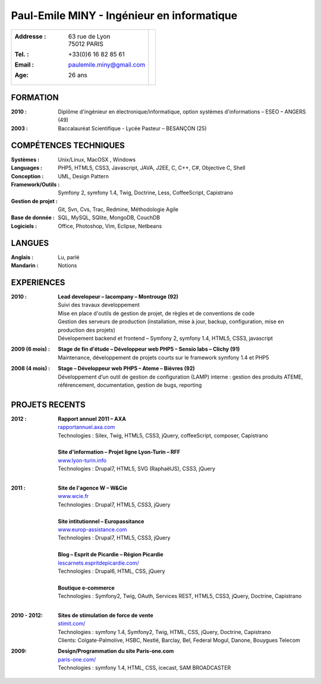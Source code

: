 Paul-Emile MINY - Ingénieur en informatique
===========================================

+-------------------------------------------+-----------------------------+
|:Addresse : | 63 rue de Lyon               |                             |
|            | 75012 PARIS                  |.. image:: paulemileminy.jpg |
|:Tel. : +33(0)6 16 82 85 61                |   :height: 383px            |
|:Email : paulemile.miny@gmail.com          |   :width: 317px             |
|:Age: 26 ans                               |   :align: right             |
+-------------------------------------------+-----------------------------+

FORMATION
---------
:2010 : Diplôme d'ingénieur en électronique/informatique, option systèmes d'informations – ESEO – ANGERS (49)
:2003 : Baccalauréat Scientifique - Lycée Pasteur – BESANÇON (25)

COMPÉTENCES TECHNIQUES
----------------------
:Systèmes : Unix/Linux, MacOSX , Windows
:Languages : PHP5, HTML5, CSS3, Javascript, JAVA, J2EE, C, C++, C#, Objective C, Shell
:Conception : UML, Design Pattern
:Framework/Outils : Symfony 2, symfony 1.4, Twig, Doctrine, Less, CoffeeScript, Capistrano
:Gestion de projet : Git, Svn, Cvs, Trac, Redmine, Méthodologie Agile
:Base de donnée : SQL, MySQL, SQlite, MongoDB, CouchDB
:Logiciels : Office, Photoshop, Vim, Eclipse, Netbeans

LANGUES
-------
:Anglais : Lu, parlé
:Mandarin : Notions

EXPERIENCES
-----------
:2010 : | **Lead developeur – lacompany – Montrouge (92)**
        | Suivi des travaux developpement
        | Mise en place d'outils de gestion de projet, de règles et de conventions de code
        | Gestion des serveurs de production (installation, mise à jour, backup, configuration, mise en production des projets)
        | Dévelopement backend et frontend – Symfony 2, symfony 1.4, HTML5, CSS3, javascript

:2009 (6 mois) : | **Stage de fin d'étude – Développeur web PHP5 – Sensio labs – Clichy (91)**
                 | Maintenance, développement de projets courts sur le framework symfony 1.4 et PHP5

:2008 (4 mois) : | **Stage – Développeur web PHP5 – Ateme – Bièvres (92)**
                 | Développement d’un outil de gestion de configuration (LAMP) interne : gestion des produits ATEME, référencement, documentation, gestion de bugs, reporting


.. raw:: pdf

    PageBreak

PROJETS RECENTS
---------------

:2012 : | **Rapport annuel 2011 – AXA**
        | `rapportannuel.axa.com <http://rapportannuel.axa.com>`_
        | Technologies : Silex, Twig, HTML5, CSS3, jQuery, coffeeScript, composer, Capistrano
        |

        | **Site d'information – Projet ligne Lyon-Turin – RFF**
        | `www.lyon-turin.info <http://www.lyon-turin.info>`_
        | Technologies : Drupal7, HTML5, SVG (RaphaëlJS), CSS3, jQuery
        |

:2011 : | **Site de l'agence W – W&Cie**
        | `www.wcie.fr <http://www.wcie.fr>`_
        | Technologies : Drupal7, HTML5, CSS3, jQuery
        |

        | **Site intitutionnel – Europassitance**
        | `www.europ-assistance.com <http://www.europ-assistance.com>`_
        | Technologies : Drupal7, HTML5, CSS3, jQuery
        |

        | **Blog – Esprit de Picardie – Région Picardie**
        | `lescarnets.espritdepicardie.com/ <http://lescarnets.espritdepicardie.com>`_
        | Technologies : Drupal6, HTML, CSS, jQuery
        |

        | **Boutique e-commerce**
        | Technologies : Symfony2, Twig, OAuth, Services REST, HTML5, CSS3, jQuery, Doctrine, Capistrano
        |

:2010 - 2012: | **Sites de stimulation de force de vente**
              | `stimit.com/ <http://stimit.com>`_
              | Technologies : symfony 1.4, Symfony2, Twig, HTML, CSS, jQuery, Doctrine, Capistrano
              | Clients: Colgate-Palmolive, HSBC, Nestlé, Barclay, Bel, Federal Mogul, Danone, Bouygues Telecom

:2009: | **Design/Programmation du site Paris-one.com**
       | `paris-one.com/ <http://paris-one.com>`_
       | Technologies : symfony 1.4, HTML, CSS, icecast, SAM BROADCASTER
